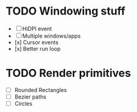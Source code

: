 * TODO Windowing stuff
    - [ ] HiDPI event
    - [ ] Multiple windows/apps
    - [x] Cursor events
    - [x] Better run loop
* TODO Render primitives
    - [ ] Rounded Rectangles
    - [ ] Bezier paths
    - [ ] Circles
